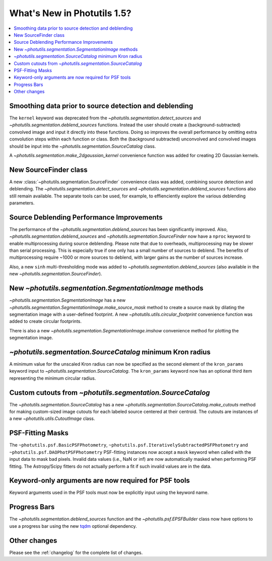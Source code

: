 .. doctest-skip-all

****************************
What's New in Photutils 1.5?
****************************

.. contents::
   :local:
   :depth: 2


Smoothing data prior to source detection and deblending
=======================================================

The ``kernel`` keyword was deprecated from the
`~photutils.segmentation.detect_sources` and
`~photutils.segmentation.deblend_sources` functions. Instead the user
should create a (background-subtracted) convolved image and input it
directly into these functions. Doing so improves the overall performance
by omitting extra convolution steps within each function or class. Both
the (background subtracted) unconvolved and convolved images should be
input into the `~photutils.segmentation.SourceCatalog` class.

A `~photutils.segmentation.make_2dgaussian_kernel` convenience function
was added for creating 2D Gaussian kernels.


New SourceFinder class
======================

A new :class:`~photutils.segmentation.SourceFinder`
convenience class was added, combining source detection and
deblending. The `~photutils.segmentation.detect_sources` and
`~photutils.segmentation.deblend_sources` functions also still remain
available. The separate tools can be used, for example, to effienciently
explore the various deblending parameters.


Source Deblending Performance Improvements
==========================================

The performance of the `~photutils.segmentation.deblend_sources`
has been significantly improved. Also,
`~photutils.segmentation.deblend_sources` and
`~photutils.segmentation.SourceFinder` now have a ``nproc`` keyword to
enable multiprocessing during source deblending. Please note that due
to overheads, multiprocessing may be slower than serial processing.
This is especially true if one only has a small number of sources to
deblend. The benefits of multiprocessing require ~1000 or more sources
to deblend, with larger gains as the number of sources increase.

Also, a new ``sinh`` multi-thresholding mode was added to
`~photutils.segmentation.deblend_sources` (also available in
the new `~photutils.segmentation.SourceFinder`).


New `~photutils.segmentation.SegmentationImage` methods
=======================================================

`~photutils.segmentation.SegmentationImage` has a new
`~photutils.segmentation.SegmentationImage.make_source_mask` method
to create a source mask by dilating the segmentation image with a
user-defined footprint. A new `~photutils.utils.circular_footprint`
convenience function was added to create circular footprints.

There is also a new `~photutils.segmentation.SegmentationImage.imshow`
convenience method for plotting the segmentation image.


`~photutils.segmentation.SourceCatalog` minimum Kron radius
===========================================================

A minimum value for the unscaled Kron radius can now be specified
as the second element of the ``kron_params`` keyword input to
`~photutils.segmentation.SourceCatalog`. The ``kron_params`` keyword now
has an optional third item representing the minimum circular radius.


Custom cutouts from `~photutils.segmentation.SourceCatalog`
===========================================================

The `~photutils.segmentation.SourceCatalog` has a new
`~photutils.segmentation.SourceCatalog.make_cutouts` method
for making custom-sized image cutouts for each labeled source
centered at their centroid. The cutouts are instances of a new
`~photutils.utils.CutoutImage` class.


PSF-Fitting Masks
=================

The ``~photutils.psf.BasicPSFPhotometry``,
``~photutils.psf.IterativelySubtractedPSFPhotometry`` and
``~photutils.psf.DAOPhotPSFPhotometry`` PSF-fitting instances now accept
a ``mask`` keyword when called with the input data to mask bad pixels.
Invalid data values (i.e., NaN or inf) are now automatically masked
when performing PSF fitting. The Astropy/Scipy fitters do not actually
perform a fit if such invalid values are in the data.


Keyword-only arguments are now required for PSF tools
=====================================================

Keyword arguments used in the PSF tools must now be explicitly input
using the keyword name.


Progress Bars
=============

The `~photutils.segmentation.deblend_sources` function and the
`~photutils.psf.EPSFBuilder` class now have options to use a progress
bar using the new `tqdm <https://tqdm.github.io/>`_ optional dependency.


Other changes
=============

Please see the :ref:`changelog` for the complete list of changes.
